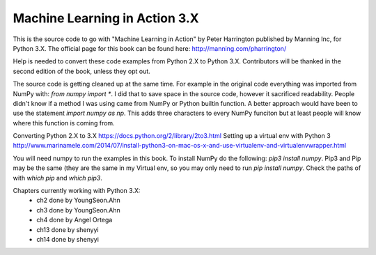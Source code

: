 Machine Learning in Action 3.X
==========================

This is the source code to go with "Machine Learning in Action"
by Peter Harrington published by Manning Inc, for Python 3.X.
The official page for this book can be found here: http://manning.com/pharrington/

Help is needed to convert these code examples from Python 2.X to Python 3.X.  Contributors will be thanked in the second edition of the book, unless they opt out.

The source code is getting cleaned up at the same time.  For example in the original code everything was imported from NumPy with: `from numpy import *`.  I did that to save space in the source code, however it sacrificed readability.  People didn't know if a method I was using came from NumPy or Python builtin function.  A better approach would have been to use the statement `import numpy as np`.  This adds three characters to every NumPy funciton but at least people will know where this function is coming from.

Converting Python 2.X to 3.X https://docs.python.org/2/library/2to3.html
Setting up a virtual env with Python 3 http://www.marinamele.com/2014/07/install-python3-on-mac-os-x-and-use-virtualenv-and-virtualenvwrapper.html

You will need numpy to run the examples in this book.  To install NumPy do the following:
`pip3 install numpy`.  Pip3 and Pip may be the same (they are the same in my Virtual env, so you may only need to run `pip install numpy`.  Check the paths of with `which pip` and `which pip3`.

Chapters currently working with Python 3.X:
 - ch2   done by YoungSeon.Ahn
 - ch3   done by YoungSeon.Ahn
 - ch4   done by Angel Ortega
 - ch13   done by shenyyi
 - ch14   done by shenyyi
